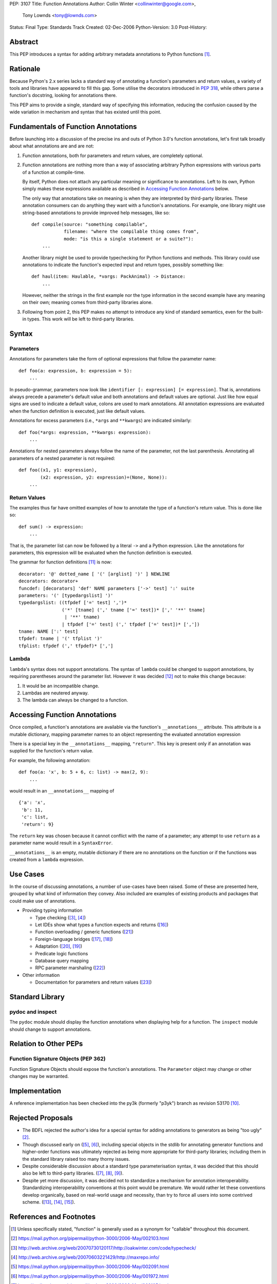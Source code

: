 PEP: 3107
Title: Function Annotations
Author: Collin Winter <collinwinter@google.com>,
        Tony Lownds <tony@lownds.com>
Status: Final
Type: Standards Track
Created: 02-Dec-2006
Python-Version: 3.0
Post-History:


Abstract
========

This PEP introduces a syntax for adding arbitrary metadata annotations
to Python functions [#functerm]_.


Rationale
=========

Because Python's 2.x series lacks a standard way of annotating a
function's parameters and return values, a variety of tools
and libraries have appeared to fill this gap.  Some
utilise the decorators introduced in :pep:`318`, while others parse a
function's docstring, looking for annotations there.

This PEP aims to provide a single, standard way of specifying this
information, reducing the confusion caused by the wide variation in
mechanism and syntax that has existed until this point.


Fundamentals of Function Annotations
====================================

Before launching into a discussion of the precise ins and outs of
Python 3.0's function annotations, let's first talk broadly about
what annotations are and are not:

1. Function annotations, both for parameters and return values, are
   completely optional.

2. Function annotations are nothing more than a way of associating
   arbitrary Python expressions with various parts of a function at
   compile-time.

   By itself, Python does not attach any particular meaning or
   significance to annotations.  Left to its own, Python simply makes
   these expressions available as described in `Accessing Function
   Annotations`_ below.

   The only way that annotations take on meaning is when they are
   interpreted by third-party libraries.  These annotation consumers
   can do anything they want with a function's annotations.  For
   example, one library might use string-based annotations to provide
   improved help messages, like so::

        def compile(source: "something compilable",
                    filename: "where the compilable thing comes from",
                    mode: "is this a single statement or a suite?"):
            ...

   Another library might be used to provide typechecking for Python
   functions and methods.  This library could use annotations to
   indicate the function's expected input and return types, possibly
   something like::

        def haul(item: Haulable, *vargs: PackAnimal) -> Distance:
            ...

   However, neither the strings in the first example nor the
   type information in the second example have any meaning on their
   own; meaning comes from third-party libraries alone.

3. Following from point 2, this PEP makes no attempt to introduce
   any kind of standard semantics, even for the built-in types.
   This work will be left to third-party libraries.


Syntax
======

Parameters
----------

Annotations for parameters take the form of optional expressions that
follow the parameter name::

    def foo(a: expression, b: expression = 5):
        ...

In pseudo-grammar, parameters now look like ``identifier [:
expression] [= expression]``.  That is, annotations always precede a
parameter's default value and both annotations and default values are
optional.  Just like how equal signs are used to indicate a default
value, colons are used to mark annotations.  All annotation
expressions are evaluated when the function definition is executed,
just like default values.

Annotations for excess parameters (i.e., ``*args`` and ``**kwargs``)
are indicated similarly::

    def foo(*args: expression, **kwargs: expression):
        ...

Annotations for nested parameters always follow the name of the
parameter, not the last parenthesis.  Annotating all parameters of a
nested parameter is not required::

    def foo((x1, y1: expression),
            (x2: expression, y2: expression)=(None, None)):
        ...


Return Values
-------------

The examples thus far have omitted examples of how to annotate the
type of a function's return value.  This is done like so::

    def sum() -> expression:
        ...

That is, the parameter list can now be followed by a literal ``->``
and a Python expression.  Like the annotations for parameters, this
expression will be evaluated when the function definition is executed.

The grammar for function definitions [#grammar]_ is now::

    decorator: '@' dotted_name [ '(' [arglist] ')' ] NEWLINE
    decorators: decorator+
    funcdef: [decorators] 'def' NAME parameters ['->' test] ':' suite
    parameters: '(' [typedargslist] ')'
    typedargslist: ((tfpdef ['=' test] ',')*
                    ('*' [tname] (',' tname ['=' test])* [',' '**' tname]
                     | '**' tname)
                    | tfpdef ['=' test] (',' tfpdef ['=' test])* [','])
    tname: NAME [':' test]
    tfpdef: tname | '(' tfplist ')'
    tfplist: tfpdef (',' tfpdef)* [',']

Lambda
------

``lambda``'s syntax does not support annotations.  The syntax of
``lambda`` could be changed to support annotations, by requiring
parentheses around the parameter list.  However it was decided
[#lambda]_ not to make this change because:

1. It would be an incompatible change.
2. Lambdas are neutered anyway.
3. The lambda can always be changed to a function.


Accessing Function Annotations
==============================

Once compiled, a function's annotations are available via the
function's ``__annotations__`` attribute.  This attribute is
a mutable dictionary, mapping parameter names to an object
representing the evaluated annotation expression

There is a special key in the ``__annotations__`` mapping,
``"return"``.  This key is present only if an annotation was supplied
for the function's return value.

For example, the following annotation::

    def foo(a: 'x', b: 5 + 6, c: list) -> max(2, 9):
        ...

would result in an ``__annotations__`` mapping of ::

    {'a': 'x',
     'b': 11,
     'c': list,
     'return': 9}

The ``return`` key was chosen because it cannot conflict with the name
of a parameter; any attempt to use ``return`` as a parameter name
would result in a ``SyntaxError``.

``__annotations__`` is an empty, mutable dictionary if there are no
annotations on the function or if the functions was created from
a ``lambda`` expression.

Use Cases
=========

In the course of discussing annotations, a number of use-cases have
been raised.  Some of these are presented here, grouped by what kind
of information they convey.  Also included are examples of existing
products and packages that could make use of annotations.

* Providing typing information

  + Type checking ([#typecheck]_, [#maxime]_)
  + Let IDEs show what types a function expects and returns ([#idle]_)
  + Function overloading / generic functions ([#scaling]_)
  + Foreign-language bridges ([#jython]_, [#ironpython]_)
  + Adaptation ([#adaptationpost]_, [#pyprotocols]_)
  + Predicate logic functions
  + Database query mapping
  + RPC parameter marshaling ([#rpyc]_)

* Other information

  + Documentation for parameters and return values ([#pydoc]_)


Standard Library
================

pydoc and inspect
-----------------

The ``pydoc`` module should display the function annotations when
displaying help for a function.  The ``inspect`` module should change
to support annotations.


Relation to Other PEPs
======================

Function Signature Objects (PEP 362)
------------------------------------

Function Signature Objects should expose the function's annotations.
The ``Parameter`` object may change or other changes may be warranted.


Implementation
==============

A reference implementation has been checked into the py3k (formerly
"p3yk") branch as revision 53170 [#implementation]_.


Rejected Proposals
==================

+ The BDFL rejected the author's idea for a special syntax for adding
  annotations to generators as being "too ugly" [#rejectgensyn]_.

+ Though discussed early on ([#threadgen]_, [#threadhof]_), including
  special objects in the stdlib for annotating generator functions and
  higher-order functions was ultimately rejected as being more
  appropriate for third-party libraries; including them in the
  standard library raised too many thorny issues.

+ Despite considerable discussion about a standard type
  parameterisation syntax, it was decided that this should also be
  left to third-party libraries.  ([#threadimmlist]_,
  [#threadmixing]_, [#emphasistpls]_).

+ Despite yet more discussion, it was decided not to standardize
  a mechanism for annotation interoperability.  Standardizing
  interoperability conventions at this point would be premature.
  We would rather let these conventions develop organically, based
  on real-world usage and necessity, than try to force all users
  into some contrived scheme.  ([#interop0]_, [#interop1]_,
  [#interop2]_).


References and Footnotes
========================

.. [#functerm] Unless specifically stated, "function" is generally
   used as a synonym for "callable" throughout this document.

.. [#rejectgensyn]
   https://mail.python.org/pipermail/python-3000/2006-May/002103.html

.. [#typecheck]
   http://web.archive.org/web/20070730120117/http://oakwinter.com/code/typecheck/

.. [#maxime]
   http://web.archive.org/web/20070603221429/http://maxrepo.info/

.. [#threadgen]
   https://mail.python.org/pipermail/python-3000/2006-May/002091.html

.. [#threadhof]
   https://mail.python.org/pipermail/python-3000/2006-May/001972.html

.. [#threadimmlist]
   https://mail.python.org/pipermail/python-3000/2006-May/002105.html

.. [#threadmixing]
   https://mail.python.org/pipermail/python-3000/2006-May/002209.html

.. [#emphasistpls]
   https://mail.python.org/pipermail/python-3000/2006-June/002438.html

.. [#implementation]
   http://svn.python.org/view?rev=53170&view=rev

.. [#grammar]
   http://docs.python.org/reference/compound_stmts.html#function-definitions

.. [#lambda]
   https://mail.python.org/pipermail/python-3000/2006-May/001613.html

.. [#interop0]
   https://mail.python.org/pipermail/python-3000/2006-August/002895.html

.. [#interop1]
   https://mail.python.org/pipermail/python-ideas/2007-January/000032.html

.. [#interop2]
   https://mail.python.org/pipermail/python-list/2006-December/420645.html

.. [#idle]
   http://www.python.org/idle/doc/idle2.html#Tips

.. [#jython]
   http://www.jython.org/Project/index.html

.. [#ironpython]
   http://www.codeplex.com/Wiki/View.aspx?ProjectName=IronPython

.. [#pyprotocols]
   http://peak.telecommunity.com/PyProtocols.html

.. [#adaptationpost]
   http://www.artima.com/weblogs/viewpost.jsp?thread=155123

.. [#scaling]
   http://www-128.ibm.com/developerworks/library/l-cppeak2/

.. [#rpyc]
   http://rpyc.wikispaces.com/

.. [#pydoc]
   http://docs.python.org/library/pydoc.html


Copyright
=========

This document has been placed in the public domain.
